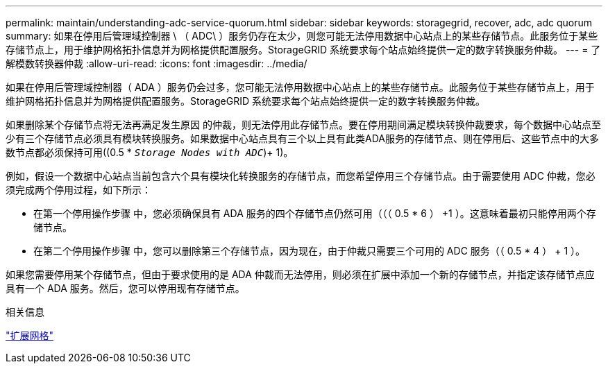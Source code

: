 ---
permalink: maintain/understanding-adc-service-quorum.html 
sidebar: sidebar 
keywords: storagegrid, recover, adc, adc quorum 
summary: 如果在停用后管理域控制器 \ （ ADC\ ）服务仍存在太少，则您可能无法停用数据中心站点上的某些存储节点。此服务位于某些存储节点上，用于维护网格拓扑信息并为网格提供配置服务。StorageGRID 系统要求每个站点始终提供一定的数字转换服务仲裁。 
---
= 了解模数转换器仲裁
:allow-uri-read: 
:icons: font
:imagesdir: ../media/


[role="lead"]
如果在停用后管理域控制器（ ADA ）服务仍会过多，您可能无法停用数据中心站点上的某些存储节点。此服务位于某些存储节点上，用于维护网格拓扑信息并为网格提供配置服务。StorageGRID 系统要求每个站点始终提供一定的数字转换服务仲裁。

如果删除某个存储节点将无法再满足发生原因 的仲裁，则无法停用此存储节点。要在停用期间满足模块转换仲裁要求，每个数据中心站点至少有三个存储节点必须具有模块转换服务。如果数据中心站点具有三个以上具有此类ADA服务的存储节点、则在停用后、这些节点中的大多数节点都必须保持可用((0.5 * `_Storage Nodes with ADC_`)+ 1)。

例如，假设一个数据中心站点当前包含六个具有模块化转换服务的存储节点，而您希望停用三个存储节点。由于需要使用 ADC 仲裁，您必须完成两个停用过程，如下所示：

* 在第一个停用操作步骤 中，您必须确保具有 ADA 服务的四个存储节点仍然可用（（（ 0.5 * 6 ） +1 ）。这意味着最初只能停用两个存储节点。
* 在第二个停用操作步骤 中，您可以删除第三个存储节点，因为现在，由于仲裁只需要三个可用的 ADC 服务（（ 0.5 * 4 ） + 1 ）。


如果您需要停用某个存储节点，但由于要求使用的是 ADA 仲裁而无法停用，则必须在扩展中添加一个新的存储节点，并指定该存储节点应具有一个 ADA 服务。然后，您可以停用现有存储节点。

.相关信息
link:../expand/index.html["扩展网格"]
